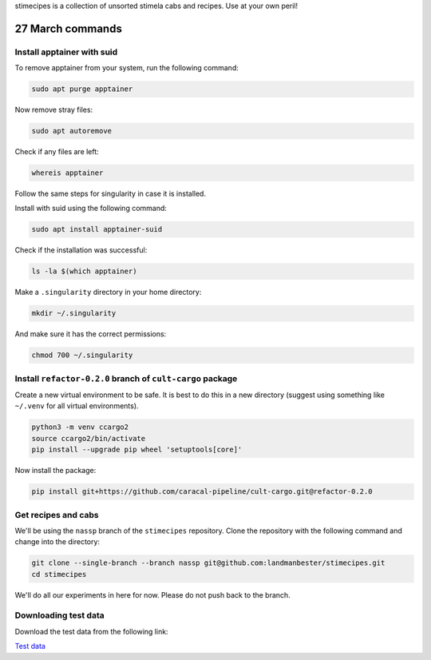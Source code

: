 stimecipes is a collection of unsorted stimela cabs and recipes. Use at your own peril!

27 March commands
=================


Install apptainer with suid
~~~~~~~~~~~~~~~~~~~~~~~~~~~

To remove apptainer from your system, run the following command:

.. code:: bash

  sudo apt purge apptainer

Now remove stray files:

.. code:: bash 

  sudo apt autoremove 

Check if any files are left:

.. code:: bash

  whereis apptainer

Follow the same steps for singularity in case it is installed.

Install with suid using the following command:

.. code:: bash

  sudo apt install apptainer-suid

Check if the installation was successful:

.. code:: bash

  ls -la $(which apptainer)

Make a ``.singularity`` directory in your home directory:

.. code:: bash

  mkdir ~/.singularity

And make sure it has the correct permissions:

.. code:: bash

  chmod 700 ~/.singularity


Install ``refactor-0.2.0`` branch of ``cult-cargo`` package
~~~~~~~~~~~~~~~~~~~~~~~~~~~~~~~~~~~~~~~~~~~~~~~~~~~~~~~~~~~~

Create a new virtual environment to be safe.
It is best to do this in a new directory (suggest using something like ``~/.venv`` for all virtual environments).

.. code:: bash

  python3 -m venv ccargo2
  source ccargo2/bin/activate
  pip install --upgrade pip wheel 'setuptools[core]'

Now install the package:

.. code:: bash

  pip install git+https://github.com/caracal-pipeline/cult-cargo.git@refactor-0.2.0


Get recipes and cabs
~~~~~~~~~~~~~~~~~~~~

We'll be using the ``nassp`` branch of the ``stimecipes`` repository.
Clone the repository with the following command and change into the directory:

.. code:: bash

  git clone --single-branch --branch nassp git@github.com:landmanbester/stimecipes.git
  cd stimecipes

We'll do all our experiments in here for now. Please do not push back to the branch.

Downloading test data
~~~~~~~~~~~~~~~~~~~~~

Download the test data from the following link:

`Test data <https://drive.google.com/file/d/1ONW5JtDbz5-0fjxgG0e-By5RYUfYNkRy/view?usp=sharing>`_

